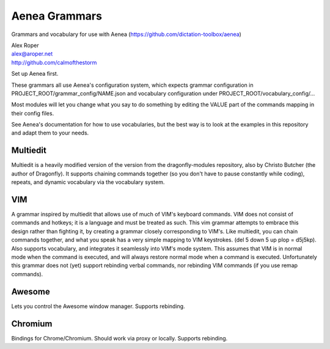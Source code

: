 =================
Aenea Grammars
=================

Grammars and vocabulary for use with Aenea (https://github.com/dictation-toolbox/aenea)

| Alex Roper
| alex@aroper.net
| http://github.com/calmofthestorm

Set up Aenea first.

These grammars all use Aenea's configuration system, which expects grammar configuration in PROJECT_ROOT/grammar_config/NAME.json and vocabulary configuration under PROJECT_ROOT/vocabulary_config/...

Most modules will let you change what you say to do something by editing the VALUE part of the commands mapping in their config files.

See Aenea's documentation for how to use vocabularies, but the best way is to look at the examples in this repository and adapt them to your needs.

Multiedit
---------

Multiedit is a heavily modified version of the version from the dragonfly-modules repository, also by Christo Butcher (the author of Dragonfly). It supports chaining commands together (so you don't have to pause constantly while coding), repeats, and dynamic vocabulary via the vocabulary system.

VIM
-------------

A grammar inspired by multiedit that allows use of much of VIM's keyboard commands. VIM does not consist of commands and hotkeys; it is a language and must be treated as such. This vim grammar attempts to embrace this design rather than fighting it, by creating a grammar closely corresponding to VIM's. Like multiedit, you can chain commands together, and what you speak has a very simple mapping to VIM keystrokes. (del 5 down 5 up plop = d5j5kp). Also supports vocabulary, and integrates it seamlessly into VIM's mode system. This assumes that VIM is in normal mode when the command is executed, and will always restore normal mode when a command is executed. Unfortunately this grammar does not (yet) support rebinding verbal commands, nor rebinding VIM commands (if you use remap commands).

Awesome
-------

Lets you control the Awesome window manager. Supports rebinding.

Chromium
--------

Bindings for Chrome/Chromium. Should work via proxy or locally. Supports rebinding.
